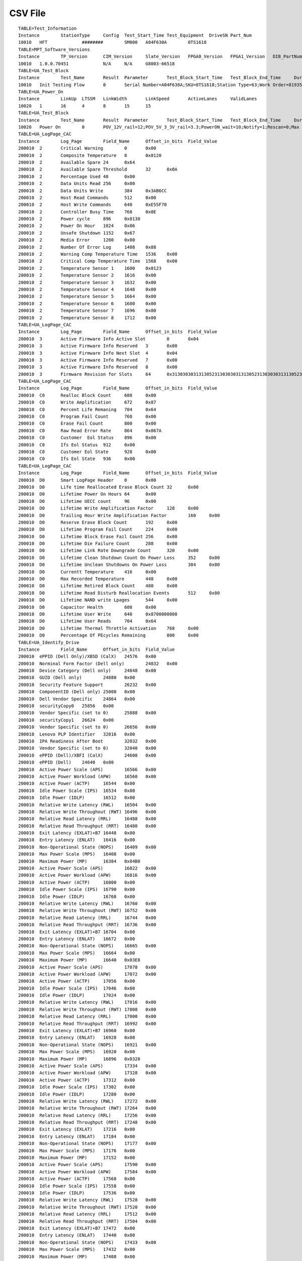 ========
CSV File
========

::

	TABLE=Test_Information				
	Instance	StationType	Config	Test_Start_Time	Test_Equipment	DriveSN	Part_Num
	10010	HFT		########	SM000	A04F630A	0TS1618
	TABLE=MPT_Software_Versions			
	Instance	TP_Version	CIM_Version	Slate_Version	FPGA0_Version	FPGA1_Version	DIB_PartNumber
	10010	1.0.0.70451		N/A	N/A	G8003-66518
	TABLE=UA_Test_Block				
	Instance	Test_Name	Result	Parameter	Test_Block_Start_Time	Test_Block_End_Time	Duration
	10010	Init Testing Flow	0	Serial Number=A04F630A;SKU=0TS1618;Station Type=63;Work Order=819354;Operation ID=11;LogLevel=3;FW_ATTR=CUSTFW;PSID=AAAAAAAAAAAAAAAAAAAAAAAAAAAAAAAA;UART LOG=0;	########	########	3.009
	TABLE=UA_Power_On				
	Instance	LinkUp	LTSSM	LinkWidth	LinkSpeed	ActiveLanes	ValidLanes
	10020	1	16	4	8	15	15
	TABLE=UA_Test_Block				
	Instance	Test_Name	Result	Parameter	Test_Block_Start_Time	Test_Block_End_Time	Duration
	10020	Power On	0	POV_12V_rail=12;POV_5V_3_3V_rail=3.3;PowerON_wait=10;Notify=1;Rescan=0;Max Retry=0;Delay_between_OffOn=5;time_to_ready_limit=15;Link Speed=3;	########	########	9.527
	TABLE=UA_LogPage_CAC				
	Instance	Log_Page	Field_Name	Offset_in_bits	Field_Value	
	200010	2	Critical Warning	0	0x00		
	200010	2	Composite Temperature	8	0x0120		
	200010	2	Available Spare	24	0x64		
	200010	2	Available Spare Threshold	32	0x0A		
	200010	2	Percentage Used	40	0x00		
	200010	2	Data Units Read	256	0x00		
	200010	2	Data Units Write	384	0x3AB6CC	
	200010	2	Host Read Commands	512	0x00		
	200010	2	Host Write Commands	640	0xE55F70		
	200010	2	Controller Busy Time	768	0x0E		
	200010	2	Power cycle	896	0x0130		
	200010	2	Power On Hour	1024	0x06		
	200010	2	Unsafe Shutdown	1152	0x67		
	200010	2	Media Error	1280	0x00		
	200010	2	Number Of Error Log	1408	0x88		
	200010	2	Warning Comp Temperature Time	1536	0x00		
	200010	2	Critical Comp Temperature Time	1568	0x00		
	200010	2	Temperature Sensor 1	1600	0x0123		
	200010	2	Temperature Sensor 2	1616	0x00		
	200010	2	Temperature Sensor 3	1632	0x00		
	200010	2	Temperature Sensor 4	1648	0x00		
	200010	2	Temperature Sensor 5	1664	0x00		
	200010	2	Temperature Sensor 6	1680	0x00		
	200010	2	Temperature Sensor 7	1696	0x00		
	200010	2	Temperature Sensor 8	1712	0x00		
	TABLE=UA_LogPage_CAC				
	Instance	Log_Page	Field_Name	Offset_in_bits	Field_Value	
	200010	3	Active Firmware Info Active Slot	0	0x04		
	200010	3	Active Firmware Info Reserved	3	0x00		
	200010	3	Active Firmware Info Next Slot	4	0x04		
	200010	3	Active Firmware Info Reserved	7	0x00		
	200010	3	Active Firmware Info Reserved	8	0x00		
	200010	3	Firmware Revision for Slots	64	0x3130303031313052313030303131305231303030313130523130303031313052
	TABLE=UA_LogPage_CAC				
	Instance	Log_Page	Field_Name	Offset_in_bits	Field_Value	
	200010	C0	Realloc Block Count	608	0x00		
	200010	C0	Write Amplification	672	0x87		
	200010	C0	Percent Life Remaning	704	0x64		
	200010	C0	Program Fail Count	768	0x00		
	200010	C0	Erase Fail Count	800	0x00		
	200010	C0	Raw Read Error Rate	864	0x067A		
	200010	C0	Customer  Eol Status	896	0x00		
	200010	C0	Ifs Eol Status	912	0x00		
	200010	C0	Customer Eol State	928	0x00		
	200010	C0	Ifs Eol State	936	0x00		
	TABLE=UA_LogPage_CAC				
	Instance	Log_Page	Field_Name	Offset_in_bits	Field_Value	
	200010	D0	Smart LogPage Header	0	0x00		
	200010	D0	Life time Reallocated Erase Block Count	32	0x00		
	200010	D0	Lifetime Power On Hours	64	0x00		
	200010	D0	Lifetime UECC count	96	0x00		
	200010	D0	Lifetime Write Amplification Factor	128	0x00		
	200010	D0	Trailing Hour Write Amplification Factor	160	0x00		
	200010	D0	Reserve Erase Block Count	192	0x00		
	200010	D0	Lifetime Program Fail Count	224	0x00		
	200010	D0	Lifetime Block Erase Fail Count	256	0x00		
	200010	D0	Lifetime Die Failure Count	288	0x00		
	200010	D0	Lifetime Link Rate Downgrade Count	320	0x00		
	200010	D0	Lifetime Clean Shutdown Count On Power Loss	352	0x00		
	200010	D0	Lifetime Unclean Shutdowns On Power Loss	384	0x00		
	200010	D0	Currentt Temperature	416	0x00		
	200010	D0	Max Recorded Temperature	448	0x00		
	200010	D0	Lifetime Retired Block Count	480	0x00		
	200010	D0	Lifetime Read Disturb Reallocation Events	512	0x00		
	200010	D0	Lifetime NAND write Lpages	544	0x00		
	200010	D0	Capacitor Health	608	0x00		
	200010	D0	Lifetime User Write	640	0x8700000000	
	200010	D0	Lifetime User Reads	704	0x64		
	200010	D0	Lifetime Thermal Throttle Activation	768	0x00		
	200010	D0	Percentage Of PEcycles Remaining	800	0x00		
	TABLE=UA_Identify_Drive				
	Instance	Field_Name	Offset_in_bits	Field_Value		
	200010	ePPID (Dell Only)/XBSD (CalX)	24576	0x00			
	200010	Norminal Form Factor (Dell only)	24832	0x00			
	200010	Device Category (Dell only)	24848	0x00			
	200010	GUID (Dell only)	24880	0x00			
	200010	Security Feature Support	26232	0x00			
	200010	ComponentID (Dell only)	25008	0x00			
	200010	Dell Vendor Specific	24864	0x00			
	200010	securityCopy0	25856	0x00			
	200010	Vendor Specific (set to 0)	25888	0x00			
	200010	securityCopy1	26624	0x00			
	200010	Vendor Specific (set to 0)	26656	0x00			
	200010	Lenovo PLP Identifier	32016	0x00			
	200010	IPA Readiness After Boot	32032	0x00			
	200010	Vendor Specific (set to 0)	32040	0x00			
	200010	ePPID (Dell)/XBFI (CalX)	24608	0x00			
	200010	ePPID (Dell)	24640	0x00			
	200010	Active Power Scale (APS)	16566	0x00			
	200010	Active Power Workload (APW)	16560	0x00			
	200010	Active Power (ACTP)	16544	0x00			
	200010	Idle Power Scale (IPS)	16534	0x00			
	200010	Idle Power (IDLP)	16512	0x00			
	200010	Relative Write Latency (RWL)	16504	0x00			
	200010	Relative Write Throughout (RWT)	16496	0x00			
	200010	Relative Read Latency (RRL)	16488	0x00			
	200010	Relative Read Throughput (RRT)	16480	0x00			
	200010	Exit Latency (EXLAT)+B7	16448	0x00			
	200010	Entry Latency (ENLAT)	16416	0x00			
	200010	Non-Operational State (NOPS)	16409	0x00			
	200010	Max Power Scale (MPS)	16408	0x00			
	200010	Maximum Power (MP)	16384	0x04B0			
	200010	Active Power Scale (APS)	16822	0x00			
	200010	Active Power Workload (APW)	16816	0x00			
	200010	Active Power (ACTP)	16800	0x00			
	200010	Idle Power Scale (IPS)	16790	0x00			
	200010	Idle Power (IDLP)	16768	0x00			
	200010	Relative Write Latency (RWL)	16760	0x00			
	200010	Relative Write Throughout (RWT)	16752	0x00			
	200010	Relative Read Latency (RRL)	16744	0x00			
	200010	Relative Read Throughput (RRT)	16736	0x00			
	200010	Exit Latency (EXLAT)+B7	16704	0x00			
	200010	Entry Latency (ENLAT)	16672	0x00			
	200010	Non-Operational State (NOPS)	16665	0x00			
	200010	Max Power Scale (MPS)	16664	0x00			
	200010	Maximum Power (MP)	16640	0x03E8			
	200010	Active Power Scale (APS)	17078	0x00			
	200010	Active Power Workload (APW)	17072	0x00			
	200010	Active Power (ACTP)	17056	0x00			
	200010	Idle Power Scale (IPS)	17046	0x00			
	200010	Idle Power (IDLP)	17024	0x00			
	200010	Relative Write Latency (RWL)	17016	0x00			
	200010	Relative Write Throughout (RWT)	17008	0x00			
	200010	Relative Read Latency (RRL)	17000	0x00			
	200010	Relative Read Throughput (RRT)	16992	0x00			
	200010	Exit Latency (EXLAT)+B7	16960	0x00			
	200010	Entry Latency (ENLAT)	16928	0x00			
	200010	Non-Operational State (NOPS)	16921	0x00			
	200010	Max Power Scale (MPS)	16920	0x00			
	200010	Maximum Power (MP)	16896	0x0320			
	200010	Active Power Scale (APS)	17334	0x00			
	200010	Active Power Workload (APW)	17328	0x00			
	200010	Active Power (ACTP)	17312	0x00			
	200010	Idle Power Scale (IPS)	17302	0x00			
	200010	Idle Power (IDLP)	17280	0x00			
	200010	Relative Write Latency (RWL)	17272	0x00			
	200010	Relative Write Throughout (RWT)	17264	0x00			
	200010	Relative Read Latency (RRL)	17256	0x00			
	200010	Relative Read Throughput (RRT)	17248	0x00			
	200010	Exit Latency (EXLAT)	17216	0x00			
	200010	Entry Latency (ENLAT)	17184	0x00			
	200010	Non-Operational State (NOPS)	17177	0x00			
	200010	Max Power Scale (MPS)	17176	0x00			
	200010	Maximum Power (MP)	17152	0x00			
	200010	Active Power Scale (APS)	17590	0x00			
	200010	Active Power Workload (APW)	17584	0x00			
	200010	Active Power (ACTP)	17568	0x00			
	200010	Idle Power Scale (IPS)	17558	0x00			
	200010	Idle Power (IDLP)	17536	0x00			
	200010	Relative Write Latency (RWL)	17528	0x00			
	200010	Relative Write Throughout (RWT)	17520	0x00			
	200010	Relative Read Latency (RRL)	17512	0x00			
	200010	Relative Read Throughput (RRT)	17504	0x00			
	200010	Exit Latency (EXLAT)+B7	17472	0x00			
	200010	Entry Latency (ENLAT)	17440	0x00			
	200010	Non-Operational State (NOPS)	17433	0x00			
	200010	Max Power Scale (MPS)	17432	0x00			
	200010	Maximum Power (MP)	17408	0x00			
	200010	Active Power Scale (APS)	17846	0x00			
	200010	Active Power Workload (APW)	17840	0x00			
	200010	Active Power (ACTP)	17824	0x00			
	200010	Idle Power Scale (IPS)	17814	0x00			
	200010	Idle Power (IDLP)	17792	0x00			
	200010	Relative Write Latency (RWL)	17784	0x00			
	200010	Relative Write Throughout (RWT)	17776	0x00			
	200010	Relative Read Latency (RRL)	17768	0x00			
	200010	Relative Read Throughput (RRT)	17760	0x00			
	200010	Exit Latency (EXLAT)+B7	17728	0x00			
	200010	Entry Latency (ENLAT)	17696	0x00			
	200010	Non-Operational State (NOPS)	17689	0x00			
	200010	Max Power Scale (MPS)	17688	0x00			
	200010	Maximum Power (MP)	17664	0x00			
	200010	Active Power Scale (APS)	18102	0x00			
	200010	Active Power Workload (APW)	18096	0x00			
	200010	Active Power (ACTP)	18080	0x00			
	200010	Idle Power Scale (IPS)	18070	0x00			
	200010	Idle Power (IDLP)	18048	0x00			
	200010	Relative Write Latency (RWL)	18040	0x00			
	200010	Relative Write Throughout (RWT)	18032	0x00			
	200010	Relative Read Latency (RRL)	18024	0x00			
	200010	Relative Read Throughput (RRT)	18016	0x00			
	200010	Exit Latency (EXLAT)+B7	17984	0x00			
	200010	Entry Latency (ENLAT)	17952	0x00			
	200010	Non-Operational State (NOPS)	17945	0x00			
	200010	Max Power Scale (MPS)	17944	0x00			
	200010	Maximum Power (MP)	17920	0x00			
	200010	Active Power Scale (APS)	18358	0x00			
	200010	Active Power Workload (APW)	18352	0x00			
	200010	Active Power (ACTP)	18336	0x00			
	200010	Idle Power Scale (IPS)	18326	0x00			
	200010	Idle Power (IDLP)	18304	0x00			
	200010	Relative Write Latency (RWL)	18296	0x00			
	200010	Relative Write Throughout (RWT)	18288	0x00			
	200010	Relative Read Latency (RRL)	18280	0x00			
	200010	Relative Read Throughput (RRT)	18272	0x00			
	200010	Exit Latency (EXLAT)+B7	18240	0x00			
	200010	Entry Latency (ENLAT)	18208	0x00			
	200010	Non-Operational State (NOPS)	18201	0x00			
	200010	Max Power Scale (MPS)	18200	0x00			
	200010	Maximum Power (MP)	18176	0x00			
	200010	Active Power Scale (APS)	18614	0x00			
	200010	Active Power Workload (APW)	18608	0x00			
	200010	Active Power (ACTP)	18592	0x00			
	200010	Idle Power Scale (IPS)	18582	0x00			
	200010	Idle Power (IDLP)	18560	0x00			
	200010	Relative Write Latency (RWL)	18552	0x00			
	200010	Relative Write Throughout (RWT)	18544	0x00			
	200010	Relative Read Latency (RRL)	18536	0x00			
	200010	Relative Read Throughput (RRT)	18528	0x00			
	200010	Exit Latency (EXLAT)+B7	18496	0x00			
	200010	Entry Latency (ENLAT)	18464	0x00			
	200010	Non-Operational State (NOPS)	18457	0x00			
	200010	Max Power Scale (MPS)	18456	0x00			
	200010	Maximum Power (MP)	18432	0x00			
	200010	Maximum Submission Queue entry size	4100	0x06			
	200010	Required Submission Queue entry size	4096	0x06			
	200010	Maximum Completion Queue entry size	4108	0x04			
	200010	Required Completion Queue entry size	4104	0x04			
	200010	Maximum Outstanding Commands (MAXCMD)	4112	0x00			
	200010	Number of Namespaces (NN)	4128	0x01			
	200010	Timestamp feature supported	4166	0x01			
	200010	Reservations supported	4165	0x00			
	200010	Save/Get Field in the Set/Get Features Command supported	4164	0x01			
	200010	Write Zero command supported	4163	0x01			
	200010	Dataset Management command supported	4162	0x01			
	200010	Write Uncorrectable command supported	4161	0x01			
	200010	Compare command supported	4160	0x00			
	200010	Verify command supported	4167	0x00			
	200010	Compare and Write fused operation supported	4176	0x00			
	200010	2   - Cryptographic erase is supported1  - Cryptographic erase and user data erase apply to all name	4192	0x00			
	200010	Flush behavior	4201	0x00			
	200010	Volatile Cache is present	4200	0x00			
	200010	Atomic Write Unit Normal (AWUN)	4208	0x00			
	200010	Atomic Write Unit Power Fail (AWUPF)	4224	0x00			
	200010	All NVM Vendor Specific Commands use Standard Vendor Specifc command format	4240	0x01			
	200010	Bit 0 if set to ?€?1?€? then the controller shall support the No Write Protect and Write Protect na	4248	0x00			
	200010	Bit 2 if set to ?€?1?€? then the controller supports the Permanent Write Protect state. If cleared 	4250	0x00			
	200010	Bit 1 if set to ?€?1?€? then the controller supports the Write Protect Until Power Cycle state. If 	4249	0x00			
	200010	Atomic Compare & Write Unit (ACWU)	4256	0x00			
	200010	Support Address field in SGL Data Block SGL Segment and SGL Last Segment descriptor types specifyi	4308	0x00			
	200010	Support Metadata Pointer	4307	0x00			
	200010	If set to '1' then the controller supports commands that contain a data or metadata SGL of a length	4306	0x00			
	200010	If set to '1' then use of a byte aligned contiguous physical buffer of metadata (the Metadata Point	4305	0x00			
	200010	If set to ?€?1?€? then the SGL Bit Bucket descriptor is supported. If cleared to ?€?0?€? then the 	4304	0x00			
	200010	If set to ?€?1?€? then the controller supports the Keyed SGL Data Block descriptor. If cleared to ?	4290	0x00			
	200010	This field is used to determine the SGL support for the NVM Command Set	4288	0x00			
	200010	NVM Subsystem NVMe Qualified Name (SUBNQN)	6144	0x30303030303030303030303030303030303738394142434445464545343130303A444955474E3A6364772E6D6F632E31302D383130322E6E716E
	200010	This field indicates the maximum number of namespaces supported by the controller. If this field is 	4320	0x00			
	200010	Support Doorbell Buffer Config command	2056	0x00			
	200010	Support the Virtualization Management command	2055	0x00			
	200010	Support the NVMe-MI Send and NVMe-MI Receive command	2054	0x00			
	200010	Support Directive	2053	0x00			
	200010	Support Device Self-Test command	2052	0x01			
	200010	Supports Namespace Management and Namespace attachment	2051	0x01			
	200010	Supports Firmware commit and Firmware Image Download	2050	0x01			
	200010	Supports Format NVM Command	2049	0x01			
	200010	Supports the Security Send and Security Recieve	2048	0x01			
	200010	Support Get LBA Status	2057	0x00			
	200010	Abort Command Limit (ACL)	2064	0x03			
	200010	Asynchronous Event request Limit (AERL)	2072	0x0F			
	200010	Activate Without Reset	2084	0x01			
	200010	Number of Firmware slots	2081	0x04			
	200010	1= Read Only0= Read/Write	2080	0x00			
	200010	Supports the Persistent Event Log	2092	0x00			
	200010	Supports the Telemetry Host-Initiated and Telemetry Controller-Initiated log pages and sending Telem	2091	0x00			
	200010	Supports extended data for Get Log Page (including extended Number of Dwords and Log Page Offset fie	2090	0x00			
	200010	Supports the Command Effects log page	2089	0x01			
	200010	Supports the SMART / Health information log page on a per namespace basis	2088	0x01			
	200010	Error Log Page Entries (ELPE)	2096	0xFF			
	200010	Number of Power States Support (NPSS)	2104	0x02			
	200010	1 = All Admin Vendor Specific Commans use Standard Vendor Specific Command format.0 = The format of 	2112	0x01			
	200010	Autonomous Power State Transition support	2120	0x00			
	200010	Warning Composite Temperature Threshold (WCTEMP)	2128	0x0157			
	200010	Critical Composite Temperature Threshold (CCTEMP)	2144	0x0161			
	200010	Maximum Time for Firmware Activation (MTFA)	2160	0x1E			
	200010	Host Memory Buffer Preferred Size (HMPRE)	2176	0x00			
	200010	Host Memory Buffer Minimum Size (HMMIN)	2208	0x00			
	200010	Total NVM Capacity (TNVMCAP)	2240	0x01BF1FC56000		
	200010	Unallocated NVM Capacity (UNVMCAP)	2368	0x00			
	200010	Access Size	2520	0x00			
	200010	Total Size	2512	0x00			
	200010	Authentication Method	2499	0x00			
	200010	Number of RPMB units	2496	0x00			
	200010	Extended Device Self-test Time (EDSTT)	2528	0x01			
	200010	Device Self-test Options (DSTO)	2544	0x01			
	200010	Firmware Update Granularity (FWUG)	2552	0xFF			
	200010	If this field is cleared to 0h then Keep Alive is not supported. Keep Alive shall be supported for N	2560	0x00			
	200010	Host Controlled Thermal Management Support	2576	0x00			
	200010	Minimum Thermal Management Temperature (MNTMT)	2592	0x00			
	200010	Maximum Thermal Management Temperature (MXTMT)	2608	0x00			
	200010	No-Deallocate Modifies Media After Sanitize (NODMMAS): This field indicates if media is additionally	2654	0x00			
	200010	No-Deallocate Inhibited (NDI) If set to ?€?1?€? and the No-Deallocate Response Mode bit is set to ?€	2653	0x00			
	200010	Overwrite sanitize operation support	2626	0x00			
	200010	Block Erase sanitize operation support	2625	0x01			
	200010	Crypto Erase sanitize operation support	2624	0x00			
	200010	Host Memory Buffer Minimum Descriptor Entry Size (HMMINDS)	2656	0x00			
	200010	Host Memory Maximum Descriptors Entries (HMMAXD)	2688	0x00			
	200010	This field defines the maximum value of a valid NVM Set Identifier for any controller in the NVM sub	2704	0x00			
	200010	This field defines the maximum value of a valid Endurance Group Identifier for any controller in the	2720	0x00			
	200010	This field indicates the maximum amount of time in seconds for a transition between ANA states or 	2736	0x00			
	200010	To be defined for devices that support ANA	2744	0x00			
	200010	This field indicates the maximum value of a valid ANA Group Identifier for any controller in the NVM	2752	0x00			
	200010	This field indicates the number of ANA groups supported by this controller. If the controller suppor	2784	0x00			
	200010	This field indicates the maximum reportable size for the Persistent Event Log (Refer to section 5.14	2816	0x00			
	200010	PCI Vendor ID (VID)	0	0x1B96			
	200010	PCI Subsystem Vendor ID (SSVID)	16	0x1B96			
	200010	Serial Number (SN)	32	0x2020202020202020202020202020202020202041
	200010	Model Number (MN)	192	0x2020202020202020202020202020202020202020202020202020202020202020202020796D6D7544
	200010	Firmware Revision (FR	512	0x3130303031313052	
	200010	Recommended Arbitration Burst (RAB)	576	0x04			
	200010	IEEE OUI Identifier (IEEE)	584	0x14EE			
	200010	1 = SR-IOV Virtual Function0 = PCI Function	610	0x00			
	200010	1 = Two or more controllers0 = Single Controller	609	0x00			
	200010	1 = Two or more physical PCIe Ports0 = Single PCIe	608	0x00			
	200010	Maximum Data Transfer Size (MDTS)	616	0x00			
	200010	Controller ID (CNTLID)	624	0x00			
	200010	Version (VER)	640	0x010300			
	200010	RTD3 Resume Latency (RTD3R)	672	0x00			
	200010	RTD3 Entry Latency (RTD3E)	704	0x00			
	200010	Controller send Firmware Activation Notices  Support	745	0x01			
	200010	Controller send Namespace Attribute Notices Support	744	0x01			
	200010	UUID List	777	0x00			
	200010	Predictable Latency Mode	773	0x00			
	200010	Endurance Groups	772	0x00			
	200010	Read Recovery Levels	771	0x00			
	200010	NVM Sets	770	0x00			
	200010	Non-Operational Power State Permissive Mode- 1 = Controller supports host control of whether the con	769	0x00			
	200010	128-bit Host Identifier Support	768	0x00			
	200010	If Read Recovery Levels (RRL) are supported then this field shall be supported. If a bit is set to 	800	0x00			
	200010	Extension identifier assigned by the corresponding organization	984	0x7098BADCFE		
	200010	24-bit Organizationally Unique Identifier (OUI) value assigned by the IEEE Registration Authority	960	0xEE1400			
	200010	Vendor specific extension identifier assigned by the corresponding organization	896	0x00			
	200010	NVM Subsystem contains a Management Endpoint on a PCIe port	2041	0x01			
	200010	NVM Subsystem contains a Management Endpoint on an SMBus/I2C port	2040	0x01			
	200010	Controller TypeMandatory in 1.4 and above	888	0x00			
	200010	If the Do Not Retry (DNR) bit is cleared to ?€?0?€? in the CQE and the Command Retry Delay (CRD) fie	1024	0x00			
	200010	If the DNR bit is cleared to ?€?0?€? in the CQE and the CRD field is set to 10b in the CQE then thi	1040	0x00			
	200010	If the DNR bit is cleared to ?€?0?€? in the CQE and CRD field is set to 11b in the CQE then this va	1056	0x00			
	TABLE=UA_Identify_Drive				
	Instance	Field_Name	Offset_in_bits	Field_Value		
	200010	Namespace Size (NSZE)	0	0x1BF1FC56		
	200010	Namespace Capacity (NCAP)	64	0x1BF1FC56		
	200010	Namespace Utilization (NUSE)	128	0x1BF1FC56		
	200010	Set to '1' indicates that the non-zero NGUID and non-zero EUI64 fields for this namespace are never 	195	0x00			
	200010	et to '1' indicates that the controller supports the Deallocated or Unwritten Logical Block error fo	194	0x00			
	200010	Set to '1' indicates that the fields NAWUN NAWUPF and NACWU are defined for this namespace and sho	193	0x01			
	200010	Set to '1' indicates that the namespace supports thin provisioning.  Specifically the Namespace Cap	192	0x00			
	200010	Number of LBA Formats (NLBAF)	200	0x01			
	200010	Set to '1'- Metadata is transferred at the end of the data LBA creating an extended data LBAClear t	212	0x00			
	200010	One of the 16 supported combinations indicated in this data structure	208	0x00			
	200010	0 = Metadata being transferred as part of a separate buffer is supported	217	0x00			
	200010	0 = Metadata being transferred as part of an extended data LBA is supported	216	0x00			
	200010	1 = protection information transferred as the last 8 bytes of metadata is supported	228	0x00			
	200010	1 = Protection information transferred as the first 8 bytes of metadata is supported	227	0x00			
	200010	1 = Protection Information Type 3 is supported	226	0x00			
	200010	1 = Protection Information Type 2 is supported	225	0x00			
	200010	1 = Protection Information Type 1 is supported	224	0x00			
	200010	1 = Protection information if enabled is transferred as the last 8 bytes of metadata	235	0x00			
	200010	000b = Protection information is not enabled          001b = Protection information is ensbled Type	232	0x00			
	200010	1 = NVM namespace is accessible byy two or more controllers / 0 = NVM namespace is a private namespa	240	0x00			
	200010	1 = Exclusive Access - All Registrations reservation type is supported	254	0x00			
	200010	1 = Write Exclusive - All Registrants reservation type us supported	253	0x00			
	200010	1 = Exclusive Access - Registrations Only resvervation type is supported	252	0x00			
	200010	1 = Write Exclusive - Registrants Only reservation type is supported	251	0x00			
	200010	1 = Exclusive Access revervation type is supported	250	0x00			
	200010	1 = Write Exclusive reservation type is supported	249	0x00			
	200010	1 = Persist Through Power Loss Capability is supported	248	0x00			
	200010	Format Progress Indicator (FPI)	256	0x80			
	200010	Guard Field Protection Information	268	0x00			
	200010	Controller supports the Deallocate bit in the Write Zeros command for this namespace.	267	0x00			
	200010	Indicate the values read from a deallocated logical block and its metadata	264	0x00			
	200010	Namespace Atomic Write Unit Normal (NAWUN)	272	0x00			
	200010	Namespace Atomic Write Unit Power Fail (NAWUPF)	288	0x00			
	200010	Namespace Atomic Compare & Write Unit (NACWU)	304	0x00			
	200010	Namespace Atomic Boundary Size Normal (NABSN)	320	0x00			
	200010	Namespace Atomic Boundary Offset (NABO)	336	0x00			
	200010	Namespace Atomic Boundary Size Power Fail (NABSPF)	352	0x00			
	200010	Namespace Optimal IO Boundary (NOIOB)	368	0x00			
	200010	NVM Capacity (NVMCAP)- In Hex raw numbers	384	0x01BF1FC56000		
	200010	Namespace Globally Unique Identifier (NGUID)	832	0x7098BADCFEEE14000000000000000000
	200010	IEEE Extended Unique Identifier (EUI64)	960	0x7098BADCFEEE1400	
	200010	This field indicates relative performance of the LBA format indicated relative to other LBA formats	1048	0x00			
	200010	LBA Data Size (LBADS)	1040	0x0C			
	200010	Metadata Size (MS)	1024	0x00			
	200010	Relative Perfromance: This field indicates relative performance of the LBA format indicated relative	1080	0x00			
	200010	LBA Data Size (LBADS)	1072	0x09			
	200010	Metadata Size (MS)	1056	0x00			
	200010	LBA Format 2 Support (LBAF2)	1088	0x00			
	200010	LBA Format 3 Support (LBAF3)	1120	0x00			
	200010	LBA Format 4 Support (LBAF4)	1152	0x00			
	200010	LBA Format 5 Support (LBAF5)	1184	0x00			
	200010	LBA Format 6 Support (LBAF6)	1216	0x00			
	200010	LBA Format 7 Support (LBAF7)	1248	0x00			
	200010	LBA Format 8 Support (LBAF8)	1280	0x00			
	200010	LBA Format 9 Support (LBAF9)	1312	0x00			
	200010	LBA Format 10 Support (LBAF10)	1344	0x00			
	200010	LBA Format 11 Support (LBAF11)	1376	0x00			
	200010	LBA Format 12 Support (LBAF12)	1408	0x00			
	200010	LBA Format 13 Support (LBAF13)	1440	0x00			
	200010	LBA Format 14 Support (LBAF14)	1472	0x00			
	200010	LBA Format 15 Support (LBAF15)	1504	0x00			
	200010	This range pf bytes are allocated for vendor specific usage	3072	0x00			
	TABLE=UA_Identify_Drive				
	Instance	Field_Name	Offset_in_bits	Field_Value		
	200010	This field indicates the data type contained in the Namespace Identifier field as defined in the fol	0	0x01			
	200010	This field contains the length in bytes of the Namespace Identifier field below. The total length of	16	0x00			
	200010	This field contains a value that is globally unique and assigned to the namespace when the namespace	64	0x10027098BADC		
	200010	This field indicates the data type contained in the Namespace Identifier field as defined in the fol	240	0x98			
	200010	This field contains the length in bytes of the Namespace Identifier field below. The total length of	256	0x00			
	200010	This field contains a value that is globally unique and assigned to the namespace when the namespace	304	0x00			
	200010	This field indicates the data type contained in the Namespace Identifier field as defined in the fol	656	0x00			
	200010	This field contains the length in bytes of the Namespace Identifier field below. The total length of	672	0x00			
	TABLE=UA_NVME_Set_Get_Features			
	Instance	Namespace	ID	SubID	Name	Value	
	200010	NA	1	0	Arbitration Burst	0x00	
	200010	NA	1	0	zb Low Priority Weight	0x00	
	200010	NA	1	0	zb Med Priority Weight	0x00	
	200010	NA	1	0	zb High Priority Weight	0x00	
	TABLE=UA_NVME_Set_Get_Features			
	Instance	Namespace	ID	SubID	Name	Value	
	200010	NA	1	1	Arbitration Burst	0x00	
	200010	NA	1	1	zb Low Priority Weight	0x00	
	200010	NA	1	1	zb Med Priority Weight	0x00	
	200010	NA	1	1	zb High Priority Weight	0x00	
	TABLE=UA_NVME_Set_Get_Features			
	Instance	Namespace	ID	SubID	Name	Value	
	200010	NA	1	2	Arbitration Burst	0x00	
	200010	NA	1	2	zb Low Priority Weight	0x00	
	200010	NA	1	2	zb Med Priority Weight	0x00	
	200010	NA	1	2	zb High Priority Weight	0x00	
	TABLE=UA_NVME_Set_Get_Features			
	Instance	Namespace	ID	SubID	Name	Value	
	200010	NA	1	3	Saveable	0x01	
	200010	NA	1	3	Namespace Specific	0x00	
	200010	NA	1	3	Changeable	0x01	
	200010	NA	1	3	Reserved 1	0x00	
	200010	NA	1	3	Reserved 2	0x00	
	TABLE=UA_NVME_Set_Get_Features			
	Instance	Namespace	ID	SubID	Name	Value	
	200010	NA	4	0	Temp Threshold in K	0x0157	
	200010	NA	4	0	Threshold Sensor Select	0x00	
	200010	NA	4	0	Threshold Type Select	0x00	
	TABLE=UA_NVME_Set_Get_Features			
	Instance	Namespace	ID	SubID	Name	Value	
	200010	NA	4	1	Temp Threshold in K	0x0157	
	200010	NA	4	1	Threshold Sensor Select	0x00	
	200010	NA	4	1	Threshold Type Select	0x00	
	TABLE=UA_NVME_Set_Get_Features			
	Instance	Namespace	ID	SubID	Name	Value	
	200010	NA	4	2	Temp Threshold in K	0x0157	
	200010	NA	4	2	Threshold Sensor Select	0x00	
	200010	NA	4	2	Threshold Type Select	0x00	
	TABLE=UA_NVME_Set_Get_Features			
	Instance	Namespace	ID	SubID	Name	Value	
	200010	NA	4	3	Saveable	0x01	
	200010	NA	4	3	Namespace specific	0x00	
	200010	NA	4	3	Changeable	0x01	
	200010	NA	4	3	Reserved 1	0x00	
	200010	NA	4	3	Reserved 2	0x00	
	TABLE=UA_NVME_Set_Get_Features			
	Instance	Namespace	ID	SubID	Name	Value	
	200010	NA	7	0	Zb Number IO Submission Qs	0x7F	
	200010	NA	7	0	zb Number Io Completion Qs	0x7F	
	TABLE=UA_NVME_Set_Get_Features			
	Instance	Namespace	ID	SubID	Name	Value	
	200010	NA	7	1	Zb Number IO Submission Qs	0x7F	
	200010	NA	7	1	zb Number Io Completion Qs	0x7F	
	TABLE=UA_NVME_Set_Get_Features			
	Instance	Namespace	ID	SubID	Name	Value	
	200010	NA	7	2	Zb Number IO Submission Qs	0x7F	
	200010	NA	7	2	zb Number Io Completion Qs	0x7F	
	TABLE=UA_NVME_Set_Get_Features			
	Instance	Namespace	ID	SubID	Name	Value	
	200010	NA	7	3	Saveable	0x01	
	200010	NA	7	3	Namespace Specific	0x00	
	200010	NA	7	3	changeable	0x01	
	200010	NA	7	3	Reserved 1	0x00	
	200010	NA	7	3	reserved 2	0x00	
	TABLE=UA_NVME_Set_Get_Features			
	Instance	Namespace	ID	SubID	Name	Value	
	200010	NA	8	0	zb Agg Threshold	0x00	
	200010	NA	8	0	Agg Time in 100ms	0x00	
	200010	NA	8	0	reserved	0x00	
	TABLE=UA_NVME_Set_Get_Features			
	Instance	Namespace	ID	SubID	Name	Value	
	200010	NA	8	1	zb Agg Threshold	0x00	
	200010	NA	8	1	Agg Time in 100ms	0x00	
	200010	NA	8	1	reserved	0x00	
	TABLE=UA_NVME_Set_Get_Features			
	Instance	Namespace	ID	SubID	Name	Value	
	200010	NA	8	2	zb Agg Threshold	0x00	
	200010	NA	8	2	Agg Time in 100ms	0x00	
	200010	NA	8	2	reserved	0x00	
	TABLE=UA_NVME_Set_Get_Features			
	Instance	Namespace	ID	SubID	Name	Value	
	200010	NA	8	3	Saveable	0x01	
	200010	NA	8	3	Namespace Specific	0x00	
	200010	NA	8	3	Changeable	0x01	
	200010	NA	8	3	Reserved 1	0x00	
	200010	NA	8	3	reserved 2	0x00	
	TABLE=UA_NVME_Set_Get_Features			
	Instance	Namespace	ID	SubID	Name	Value	
	200010	NA	9	0	interrupt Vector	0x00	
	200010	NA	9	0	coalescing Disable	0x01	
	200010	NA	9	0	reserved	0x01	
	TABLE=UA_NVME_Set_Get_Features			
	Instance	Namespace	ID	SubID	Name	Value	
	200010	NA	9	1	interrupt Vector	0x00	
	200010	NA	9	1	coalescing Disable	0x01	
	200010	NA	9	1	reserved	0x01	
	TABLE=UA_NVME_Set_Get_Features			
	Instance	Namespace	ID	SubID	Name	Value	
	200010	NA	9	2	interrupt Vector	0x00	
	200010	NA	9	2	coalescing Disable	0x01	
	200010	NA	9	2	reserved	0x01	
	TABLE=UA_NVME_Set_Get_Features			
	Instance	Namespace	ID	SubID	Name	Value	
	200010	NA	9	3	Saveable	0x01	
	200010	NA	9	3	Namespace Specific	0x00	
	200010	NA	9	3	Changeable	0x01	
	200010	NA	9	3	reserved	0x00	
	200010	NA	9	3	Reserved 1	0x00	
	200010	NA	9	3	Reserved 2	0x00	
	TABLE=UA_NVME_Set_Get_Features			
	Instance	Namespace	ID	SubID	Name	Value	
	200010	NA	0A	0	Disable Normal	0x01	
	TABLE=UA_NVME_Set_Get_Features			
	Instance	Namespace	ID	SubID	Name	Value	
	200010	NA	0A	1	Disable Normal	0x01	
	TABLE=UA_NVME_Set_Get_Features			
	Instance	Namespace	ID	SubID	Name	Value	
	200010	NA	0A	2	Disable Normal	0x01	
	TABLE=UA_NVME_Set_Get_Features			
	Instance	Namespace	ID	SubID	Name	Value	
	200010	NA	0A	3	Saveable	0x01	
	200010	NA	0A	3	Namespace Specific	0x00	
	200010	NA	0A	3	Changeable	0x01	
	200010	NA	0A	3	reserved	0x00	
	200010	NA	0A	3	Reserved 1	0x00	
	200010	NA	0A	3	reserved 2	0x00	
	TABLE=UA_NVME_Set_Get_Features			
	Instance	Namespace	ID	SubID	Name	Value	
	200010	NA	0B	0	Crit Warn Available Spare	0x00	
	200010	NA	0B	0	crit Warn Temp Threshold	0x00	
	200010	NA	0B	0	crit Warn Sub Sys Reliability	0x00	
	200010	NA	0B	0	crit Warn Read only	0x00	
	200010	NA	0B	0	crit Warn Volatible Mem Backup	0x00	
	200010	NA	0B	0	reserved	0x00	
	200010	NA	0B	0	Namespace Attr Notice	0x00	
	200010	NA	0B	0	Fw Activation Notice	0x00	
	200010	NA	0B	0	Telemetry Log Notice	0x00	
	200010	NA	0B	0	reserved Bits	0x00	
	200010	NA	0B	0	reserved	0x00	
	TABLE=UA_NVME_Set_Get_Features			
	Instance	Namespace	ID	SubID	Name	Value	
	200010	NA	0B	1	Crit Warn Available Spare	0x00	
	200010	NA	0B	1	crit Warn Temp Threshold	0x00	
	200010	NA	0B	1	crit Warn Sub Sys Reliability	0x00	
	200010	NA	0B	1	crit Warn Read only	0x00	
	200010	NA	0B	1	crit Warn Volatible Mem Backup	0x00	
	200010	NA	0B	1	reserved	0x00	
	200010	NA	0B	1	Namespace Attr Notice	0x00	
	200010	NA	0B	1	Fw Activation Notice	0x00	
	200010	NA	0B	1	Telemetry Log Notice	0x00	
	200010	NA	0B	1	reserved Bits	0x00	
	200010	NA	0B	1	reserved	0x00	
	TABLE=UA_NVME_Set_Get_Features			
	Instance	Namespace	ID	SubID	Name	Value	
	200010	NA	0B	2	Crit Warn Available Spare	0x00	
	200010	NA	0B	2	crit Warn Temp Threshold	0x00	
	200010	NA	0B	2	crit Warn Sub Sys Reliability	0x00	
	200010	NA	0B	2	crit Warn Read only	0x00	
	200010	NA	0B	2	crit Warn Volatible Mem Backup	0x00	
	200010	NA	0B	2	reserved	0x00	
	200010	NA	0B	2	Namespace Attr Notice	0x00	
	200010	NA	0B	2	Fw Activation Notice	0x00	
	200010	NA	0B	2	Telemetry Log Notice	0x00	
	200010	NA	0B	2	reserved Bits	0x00	
	200010	NA	0B	2	reserved	0x00	
	TABLE=UA_NVME_Set_Get_Features			
	Instance	Namespace	ID	SubID	Name	Value	
	200010	NA	0B	3	Saveable	0x01	
	200010	NA	0B	3	namespace Specific	0x00	
	200010	NA	0B	3	changeable	0x01	
	200010	NA	0B	3	reserved 1	0x00	
	200010	NA	0B	3	Reserved 2	0x00	
	TABLE=UA_NVME_Set_Get_Features			
	Instance	Namespace	ID	SubID	Name	Value	
	200010	NA	0	0	Workload Hint	0x00	
	200010	NA	0	0	Power State	0x00	
	TABLE=UA_NVME_Set_Get_Features			
	Instance	Namespace	ID	SubID	Name	Value	
	200010	NA	0	1	Workload Hint	0x00	
	200010	NA	0	1	Power State	0x00	
	TABLE=UA_NVME_Set_Get_Features			
	Instance	Namespace	ID	SubID	Name	Value	
	200010	NA	0	2	Workload Hint	0x00	
	200010	NA	0	2	Power State	0x00	
	TABLE=UA_NVME_Set_Get_Features			
	Instance	Namespace	ID	SubID	Name	Value	
	200010	NA	0	3	Saveable	0x00	
	200010	NA	0	3	Namespace specific	0x00	
	200010	NA	0	3	Changeable	0x00	
	200010	NA	0	3	Reserved 1	0x00	
	200010	NA	0	3	Reserved 2	0x00	
	TABLE=UA_NVME_Set_Get_Features			
	Instance	Namespace	ID	SubID	Name	Value	
	200010	NA	0E	0	timestamp	0x1324	
	200010	NA	0E	0	synch	0x00	
	200010	NA	0E	0	timestamp origin	0x00	
	200010	NA	0E	0	reserved	0x00	
	TABLE=UA_NVME_Set_Get_Features			
	Instance	Namespace	ID	SubID	Name	Value	
	200010	NA	0E	1	timestamp	0x00	
	200010	NA	0E	1	synch	0x00	
	200010	NA	0E	1	timestamp origin	0x00	
	200010	NA	0E	1	reserved	0x00	
	TABLE=UA_NVME_Set_Get_Features			
	Instance	Namespace	ID	SubID	Name	Value	
	200010	NA	0E	2	timestamp	0x00	
	200010	NA	0E	2	synch	0x00	
	200010	NA	0E	2	timestamp origin	0x00	
	200010	NA	0E	2	reserved	0x00	
	TABLE=UA_NVME_Set_Get_Features			
	Instance	Namespace	ID	SubID	Name	Value	
	200010	NA	0E	3	Saveable	0x00	
	200010	NA	0E	3	namespace specific	0x00	
	200010	NA	0E	3	changeable	0x00	
	200010	NA	0E	3	reserved 1	0x00	
	200010	NA	0E	3	reserved 2	0x00	
	TABLE=UA_NVME_Set_Get_Features			
	Instance	Namespace	ID	SubID	Name	Value	
	200010	NA	80	0	preboot Software Load Count	0x00	
	200010	NA	80	0	reserved byte	0x00	
	200010	NA	80	0	rserved	0x00	
	200010	NA	80	0	enable Ext Host ID	0x00	
	TABLE=UA_NVME_Set_Get_Features			
	Instance	Namespace	ID	SubID	Name	Value	
	200010	NA	80	1	preboot Software Load Count	0x00	
	200010	NA	80	1	reserved byte	0x00	
	200010	NA	80	1	rserved	0x00	
	200010	NA	80	1	enable Ext Host ID	0x00	
	TABLE=UA_NVME_Set_Get_Features			
	Instance	Namespace	ID	SubID	Name	Value	
	200010	NA	80	2	preboot Software Load Count	0x00	
	200010	NA	80	2	reserved byte	0x00	
	200010	NA	80	2	rserved	0x00	
	200010	NA	80	2	enable Ext Host ID	0x00	
	TABLE=UA_NVME_Set_Get_Features			
	Instance	Namespace	ID	SubID	Name	Value	
	200010	NA	80	3	saveable	0x01	
	200010	NA	80	3	namespace specific	0x00	
	200010	NA	80	3	changeable	0x01	
	200010	NA	80	3	reserved	0x00	
	200010	NA	80	3	reserved 1	0x00	
	200010	NA	80	3	reserved 2	0x00	
	200010	NA	80	3	saveable	0x01	
	200010	NA	80	3	Namespace Specific	0x00	
	200010	NA	80	3	changeable	0x01	
	200010	NA	80	3	reserved 2	0x00	
	200010	NA	80	3	reserved 1	0x00	
	TABLE=UA_NVME_Set_Get_Features			
	Instance	Namespace	ID	SubID	Name	Value	
	200010	NA	C3	0	Cmd To Limit	0x28	
	200010	NA	C3	0	cmd To Behaviour	0x00	
	TABLE=UA_NVME_Set_Get_Features			
	Instance	Namespace	ID	SubID	Name	Value	
	200010	NA	C3	1	Cmd To Limit	0x28	
	200010	NA	C3	1	cmd To Behaviour	0x00	
	TABLE=UA_NVME_Set_Get_Features			
	Instance	Namespace	ID	SubID	Name	Value	
	200010	NA	C3	2	Cmd To Limit	0x28	
	200010	NA	C3	2	cmd To Behaviour	0x00	
	TABLE=UA_NVME_Set_Get_Features			
	Instance	Namespace	ID	SubID	Name	Value	
	200010	NA	C3	3	reserved 2	0x00	
	200010	NA	C3	3	reserved 1	0x00	
	200010	NA	C3	3	saveable	0x00	
	200010	NA	C3	3	reserved	0x00	
	200010	NA	C3	3	changeable	0x01	
	200010	NA	C3	3	namespace specific	0x00	
	TABLE=UA_NVME_Set_Get_Features			
	Instance	Namespace	ID	SubID	Name	Value	
	200010	NA	CF	0	led Status	0x00	
	200010	NA	CF	0	enable Led Beacon	0x00	
	TABLE=UA_NVME_Set_Get_Features			
	Instance	Namespace	ID	SubID	Name	Value	
	200010	NA	CF	1	led Status	0x00	
	200010	NA	CF	1	enable Led Beacon	0x00	
	TABLE=UA_NVME_Set_Get_Features			
	Instance	Namespace	ID	SubID	Name	Value	
	200010	NA	CF	2	led Status	0x00	
	200010	NA	CF	2	enable Led Beacon	0x00	
	TABLE=UA_NVME_Set_Get_Features			
	Instance	Namespace	ID	SubID	Name	Value	
	200010	NA	CF	3	reserved 2	0x00	
	200010	NA	CF	3	Saveable	0x01	
	200010	NA	CF	3	Namespace specific	0x00	
	200010	NA	CF	3	reserved 1	0x00	
	200010	NA	CF	3	reserved	0x00	
	200010	NA	CF	3	changeable	0x01	
	TABLE=UA_LogPage_CAC				
	Instance	Log_Page	Field_Name	Offset_in_bits	Field_Value	
	200010	0x3E	write_hlba_mismatch_count	13888	0x00		
	200010	0x3E	bit_errors_ddr_single	18432	0x00		
	200010	0x3E	bit_errors_ddr_double	18464	0x00		
	TABLE=UA_Test_Block				
	Instance	Test_Name	Result	Parameter	Test_Block_Start_Time	Test_Block_End_Time	Duration
	200010	Spec Config	0	Customer=AWS;Security=SED;Capacity=512GB;Form Factor=M.2;JsonFolder=OOBAspen+;	########	########	0.131
	1980010	Power Off	0	Graceful=1;PowerOFF_wait=0;	########	########	3.121
	TABLE=Test_Result					
	Instance	EndTime	FailureState	Fail_Code	Fail_Message	Fail_Command
	1990010	########	N/A	32889001	Finish Start-General Error	Finish Start
